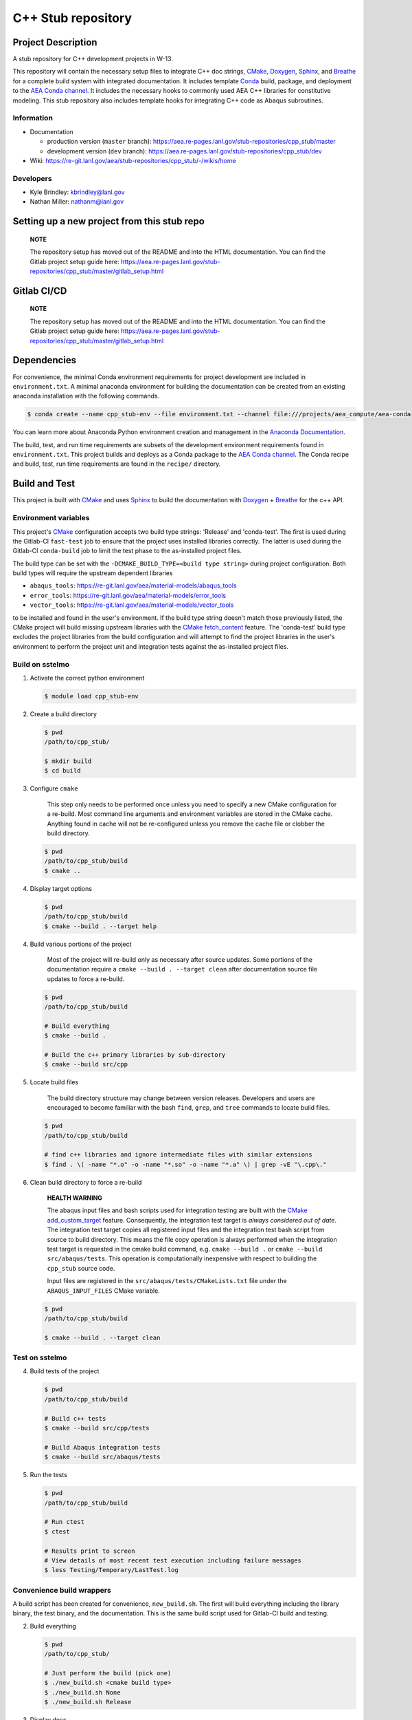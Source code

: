 .. targets-start-do-not-remove

.. _`AEA Conda channel`: https://aea.re-pages.lanl.gov/developer-operations/aea_compute_environment/aea-release/aea_compute_environment.html#aea-conda-channel
.. _`AEA compute environment`: https://aea.re-pages.lanl.gov/developer-operations/aea_compute_environment/aea-beta/aea_compute_environment.html#
.. _Anaconda Documentation: https://docs.conda.io/projects/conda/en/latest/user-guide/tasks/manage-environments.html
.. _BOOST: https://www.boost.org/doc/libs/1_53_0/
.. _`Conda`: https://docs.conda.io/en/latest/
.. _CMake: https://cmake.org/cmake/help/v3.14/
.. _CMake add_custom_target: https://cmake.org/cmake/help/latest/command/add_custom_target.html
.. _CMake fetch_content: https://cmake.org/cmake/help/latest/module/FetchContent.html
.. _Doxygen: https://www.doxygen.nl/manual/docblocks.html
.. _Eigen: https://eigen.tuxfamily.org/dox/
.. _Sphinx: https://www.sphinx-doc.org/en/master/
.. _Breathe: https://breathe.readthedocs.io/en/latest/
.. _PEP-8: https://www.python.org/dev/peps/pep-0008/
.. _pipreqs: https://github.com/bndr/pipreqs
.. _LaTeX: https://www.latex-project.org/help/documentation/
.. _upstream repository: https://re-git.lanl.gov/aea/stub-repositories/cpp_stub
.. _Material Models: https://re-git.lanl.gov/aea/material-models
.. _UNIX group: https://ddw-confluence.lanl.gov/pages/viewpage.action?pageId=150929410

.. targets-end-do-not-remove

###################
C++ Stub repository
###################

*******************
Project Description
*******************

.. project-brief-start-do-not-remove

A stub repository for C++ development projects in W-13.

This repository will contain the necessary setup files to integrate C++ doc strings, `CMake`_, `Doxygen`_, `Sphinx`_,
and `Breathe`_ for a complete build system with integrated documentation. It includes template `Conda`_ build, package,
and deployment to the `AEA Conda channel`_. It includes the necessary hooks to commonly used AEA C++ libraries for
constitutive modeling. This stub repository also includes template hooks for integrating C++ code as Abaqus subroutines.

.. project-brief-end-do-not-remove

    **NOTE**

    You can use this repo as a stub for fortran projects as well! A step-by-step
    may never happen because c++ is the future of W-13 subroutines. For now, refer
    to the following references:

    * `CMake for Fortran example CMakeLists.txt <https://gitlab.kitware.com/cmake/community/-/wikis/doc/cmake/languages/fortran/ForFortranExample>`_
    * `CMake documentation starting point <https://cmake.org/cmake/help/v3.14/module/CheckFortranSourceRuns.html>`_
    * `Stack Overflow thread <https://stackoverflow.com/questions/12705562/using-cmake-with-fortran>`_
    * `Doxygen comments for Fortran <https://www.doxygen.nl/manual/docblocks.html#fortranblocks>`_

Information
===========

* Documentation

  * production version (``master`` branch): https://aea.re-pages.lanl.gov/stub-repositories/cpp_stub/master
  * development version (``dev`` branch): https://aea.re-pages.lanl.gov/stub-repositories/cpp_stub/dev

* Wiki: https://re-git.lanl.gov/aea/stub-repositories/cpp_stub/-/wikis/home

Developers
==========

* Kyle Brindley: kbrindley@lanl.gov
* Nathan Miller: nathanm@lanl.gov

********************************************
Setting up a new project from this stub repo
********************************************

    **NOTE**

    The repository setup has moved out of the README and into the HTML
    documentation. You can find the Gitlab project setup guide here:
    https://aea.re-pages.lanl.gov/stub-repositories/cpp_stub/master/gitlab_setup.html

************
Gitlab CI/CD
************

    **NOTE**

    The repository setup has moved out of the README and into the HTML
    documentation. You can find the Gitlab project setup guide here:
    https://aea.re-pages.lanl.gov/stub-repositories/cpp_stub/master/gitlab_setup.html

************
Dependencies
************

.. dependencies-start-do-not-remove

For convenience, the minimal Conda environment requirements for project development are included in ``environment.txt``.
A minimal anaconda environment for building the documentation can be created from an existing anaconda installation with
the following commands.

.. code-block:: bash

   $ conda create --name cpp_stub-env --file environment.txt --channel file:///projects/aea_compute/aea-conda

You can learn more about Anaconda Python environment creation and management in
the `Anaconda Documentation`_.

The build, test, and run time requirements are subsets of the development environment requirements found in
``environment.txt``. This project builds and deploys as a Conda package to the `AEA Conda channel`_. The Conda recipe
and build, test, run time requirements are found in the ``recipe/`` directory.

.. dependencies-end-do-not-remove

**************
Build and Test
**************

.. build-start-do-not-remove

This project is built with `CMake`_ and uses `Sphinx`_ to build the
documentation with `Doxygen`_ + `Breathe`_ for the c++ API.

Environment variables
=====================

This project's `CMake`_ configuration accepts two build type strings: 'Release' and 'conda-test'. The first is used
during the Gitlab-CI ``fast-test`` job to ensure that the project uses installed libraries correctly. The latter is used
during the Gitlab-CI ``conda-build`` job to limit the test phase to the as-installed project files.

The build type can be set with the ``-DCMAKE_BUILD_TYPE=<build type string>`` during project configuration. Both build
types will require the upstream dependent libraries

* ``abaqus_tools``: https://re-git.lanl.gov/aea/material-models/abaqus_tools
* ``error_tools``: https://re-git.lanl.gov/aea/material-models/error_tools
* ``vector_tools``: https://re-git.lanl.gov/aea/material-models/vector_tools

to be installed and found in the user's environment. If the build type string doesn't match those previously listed, the
CMake project will build missing upstream libraries with the `CMake fetch_content`_ feature. The 'conda-test' build type
excludes the project libraries from the build configuration and will attempt to find the project libraries in the user's
environment to perform the project unit and integration tests against the as-installed project files.

Build on sstelmo
================

1) Activate the correct python environment

   .. code-block:: bash

      $ module load cpp_stub-env

2) Create a build directory

   .. code-block:: bash

      $ pwd
      /path/to/cpp_stub/

      $ mkdir build
      $ cd build

3) Configure ``cmake``

       This step only needs to be performed once unless you need to specify a
       new CMake configuration for a re-build. Most command line arguments and
       environment variables are stored in the CMake cache. Anything found in cache
       will not be re-configured unless you remove the cache file or clobber the build
       directory.

   .. code-block:: bash

      $ pwd
      /path/to/cpp_stub/build
      $ cmake ..

4) Display target options

   .. code-block:: bash

      $ pwd
      /path/to/cpp_stub/build
      $ cmake --build . --target help

4) Build various portions of the project

       Most of the project will re-build only as necessary after source updates. Some portions of the documentation
       require a ``cmake --build . --target clean`` after documentation source file updates to force a re-build.

   .. code-block:: bash

      $ pwd
      /path/to/cpp_stub/build

      # Build everything
      $ cmake --build .

      # Build the c++ primary libraries by sub-directory
      $ cmake --build src/cpp

5) Locate build files

       The build directory structure may change between version releases. Developers and users are encouraged to become
       familiar with the bash ``find``, ``grep``, and ``tree`` commands to locate build files.

   .. code-block:: bash

      $ pwd
      /path/to/cpp_stub/build

      # find c++ libraries and ignore intermediate files with similar extensions
      $ find . \( -name "*.o" -o -name "*.so" -o -name "*.a" \) | grep -vE "\.cpp\."

6) Clean build directory to force a re-build

       **HEALTH WARNING**

       The abaqus input files and bash scripts used for integration testing are
       built with the `CMake add_custom_target`_ feature. Consequently, the integration
       test target is *always considered out of date*. The integration test target
       copies all registered input files and the integration test bash script from
       source to build directory. This means the file copy operation is always
       performed when the integration test target is requested in the cmake build
       command, e.g. ``cmake --build .`` or ``cmake --build src/abaqus/tests``. This
       operation is computationally inexpensive with respect to building the
       ``cpp_stub`` source code.

       Input files are registered in the ``src/abaqus/tests/CMakeLists.txt`` file
       under the ``ABAQUS_INPUT_FILES`` CMake variable.

   .. code-block:: bash

      $ pwd
      /path/to/cpp_stub/build

      $ cmake --build . --target clean

Test on sstelmo
===============

4) Build tests of the project

   .. code-block:: bash

      $ pwd
      /path/to/cpp_stub/build

      # Build c++ tests
      $ cmake --build src/cpp/tests

      # Build Abaqus integration tests
      $ cmake --build src/abaqus/tests

5) Run the tests

   .. code-block:: bash

      $ pwd
      /path/to/cpp_stub/build

      # Run ctest
      $ ctest

      # Results print to screen
      # View details of most recent test execution including failure messages
      $ less Testing/Temporary/LastTest.log

Convenience build wrappers
==========================

A build script has been created for convenience, ``new_build.sh``. The first
will build everything including the library binary, the test binary, and the
documentation. This is the same build script used for Gitlab-CI build and
testing.

2) Build everything

   .. code:: bash

      $ pwd
      /path/to/cpp_stub/

      # Just perform the build (pick one)
      $ ./new_build.sh <cmake build type>
      $ ./new_build.sh None
      $ ./new_build.sh Release

3) Display docs

   .. code:: bash

      # Sphinx
      $ firefox build/docs/sphinx/index.html &

      # Doxygen
      $ firefox build/docs/doxygen/html/index.html &

Building the documentation
==========================

    **HEALTH WARNING**

    The sphinx API docs are a work-in-progress. The doxygen API is much more useful.

    * production version (``master`` branch): https://aea.re-pages.lanl.gov/stub-repositories/cpp_stub/master/doxygen
    * development version (``dev`` branch): https://aea.re-pages.lanl.gov/stub-repositories/cpp_stub/dev/doxygen

To build just the documentation pick up the steps here:

2) Create the build directory and move there

   .. code-block:: bash

      $ pwd
      /path/to/cpp_stub/
      $ mkdir build/
      $ cd build/

3) Run cmake configuration

   .. code-block:: bash

      $ pwd
      /path/to/cpp_stub/build/
      $ cmake ..

4) Build the docs

   .. code-block:: bash

      $ cmake --build . --target Sphinx

5) Documentation builds to:

   .. code-block:: bash

      cpp_stub/build/docs/sphinx/html/index.html

6) Display docs

   .. code-block:: bash

      $ pwd
      /path/to/cpp_stub/build/
      $ firefox docs/sphinx/html/index.html &

7) While the Sphinx API is still a WIP, try the doxygen API

   .. code-block:: bash

      $ pwd
      /path/to/cpp_stub/build/
      $ firefox docs/doxygen/html/index.html &

*******************
Install the library
*******************

Build the entire before performing the installation.

4) Build the entire project

   .. code-block:: bash

      $ pwd
      /path/to/cpp_stub/build
      $ cmake --build .

5) Install the library

   .. code-block:: bash

      $ pwd
      /path/to/cpp_stub/build
      $ cmake --install . --prefix path/to/root/install

      # Example local user (non-admin) Linux install
      $ cmake --install . --prefix /home/$USER/.local

      # Example install to conda environment
      $ conda active my_env
      $ cmake --install . --prefix ${CONDA_PREFIX}

.. build-end-do-not-remove

***********************
Contribution Guidelines
***********************

.. contribution-start-do-not-remove

Git Commit Message
==================

Begin Git commit messages with one of the following headings:

* BUG: bug fix
* DOC: documentation
* FEAT: feature
* MAINT: maintenance
* TST: tests
* REL: release
* WIP: work-in-progress

For example:

.. code-block:: bash

   git commit -m "DOC: adds documentation for feature"

Git Branch Names
================

When creating branches use one of the following naming conventions. When in
doubt use ``feature/<description>``.

* ``bugfix/\<description>``
* ``feature/\<description>``
* ``release/\<description>``

reStructured Text
=================

`Sphinx`_ reads in docstrings and other special portions of the code as reStructured text. Developers should follow
styles in this `Sphinx style guide
<https://documentation-style-guide-sphinx.readthedocs.io/en/latest/style-guide.html#>`_.

Style Guide
===========

This project does not yet have a full style guide. Generally, wherever a style
can't be inferred from surrounding code this project falls back to `PEP-8`_-like
styles. There are two notable exceptions to the notional PEP-8 fall back:

1. `Doxygen`_ style docstrings are required for automated, API from source documentation.
2. This project prefers expansive whitespace surrounding parentheses, braces, and
   brackets.

   * No leading space between a function and the argument list.
   * One space following an open paranthesis ``(``, brace ``{``, or bracket
     ``[``
   * One space leading a close paranthesis ``)``, brace ``}``, or bracket ``]``

An example of the whitespace style:

.. code-block:: bash

   my_function( arg1, { arg2, arg3 }, arg4 );

The following ``sed`` commands may be useful for updating white space, but must
be used with care. The developer is recommended to use a unique git commit
between each command with a corresponding review of the changes and a unit test
run.

* Trailing space for open paren/brace/bracket

  .. code-block:: bash

     sed -i 's/\([({[]\)\([^ ]\)/\1 \2/g' <list of files to update>

* Leading space for close paren/brace/bracket

  .. code-block:: bash

     sed -i 's/\([^ ]\)\([)}\]]\)/\1 \2/g' <list of files to update>

* White space between adjacent paren/brace/bracket

  .. code-block:: bash

     sed -i 's/\([)}\]]\)\([)}\]]\)/\1 \2/g' <list of files to update>

.. contribution-end-do-not-remove
